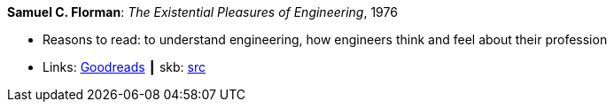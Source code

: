 *Samuel C. Florman*: _The Existential Pleasures of Engineering_, 1976

* Reasons to read: to understand engineering, how engineers think and feel about their profession
* Links:
       link:https://www.goodreads.com/book/show/1203186.The_Existential_Pleasures_of_Engineering[Goodreads]
    ┃ skb: https://github.com/vdmeer/skb/tree/master/library/book/1970/florman-1976-engineering.adoc[src]

